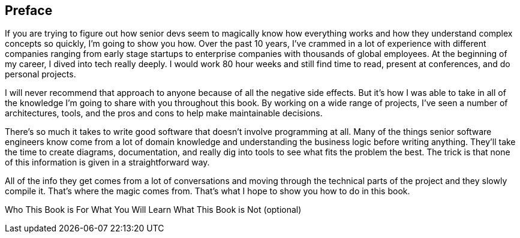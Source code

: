 [[preface]]
== Preface

If you are trying to figure out how senior devs seem to magically know how everything works and how they understand complex concepts so quickly, I'm going to show you how. Over the past 10 years, I've crammed in a lot of experience with different companies ranging from early stage startups to enterprise companies with thousands of global employees. At the beginning of my career, I dived into tech really deeply. I would work 80 hour weeks and still find time to read, present at conferences, and do personal projects.

I will never recommend that approach to anyone because of all the negative side effects. But it's how I was able to take in all of the knowledge I'm going to share with you throughout this book. By working on a wide range of projects, I've seen a number of architectures, tools, and the pros and cons to help make maintainable decisions.

There's so much it takes to write good software that doesn't involve programming at all. Many of the things senior software engineers know come from a lot of domain knowledge and understanding the business logic before writing anything. They'll take the time to create diagrams, documentation, and really dig into tools to see what fits the problem the best. The trick is that none of this information is given in a straightforward way.

All of the info they get comes from a lot of conversations and moving through the technical parts of the project and they slowly compile it. That's where the magic comes from. That's what I hope to show you how to do in this book.

Who This Book is For
What You Will Learn
What This Book is Not (optional)